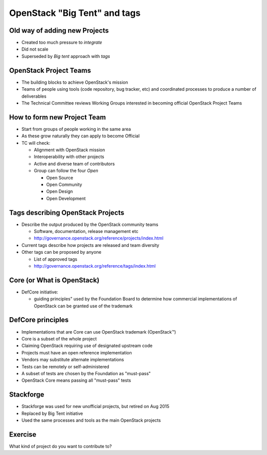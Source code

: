 =============================
OpenStack "Big Tent" and tags
=============================

.. image:: ./_assets/os_background.png
   :class: fill
   :width: 100%

Old way of adding new Projects
==============================

.. image:: ./_assets/04-02-lifecycle.png
  :width: 100%

- Created too much pressure to `integrate`
- Did not scale
- Superseded by *Big tent* approach with `tags`

OpenStack Project Teams
=======================

- The building blocks to achieve OpenStack's mission
- Teams of people using tools (code repository, bug tracker, etc) and
  coordinated processes to produce a number of deliverables
- The Technical Committee reviews Working Groups interested in
  becoming official OpenStack Project Teams

How to form new Project Team
============================

- Start from groups of people working in the same area
- As these grow naturally they can apply to become Official
- TC will check:

  - Alignment with OpenStack mission
  - Interoperability with other projects
  - Active and diverse team of contributors
  - Group can follow the four *Open*

    - Open Source
    - Open Community
    - Open Design
    - Open Development

Tags describing OpenStack Projects
==================================

- Describe the output produced by the OpenStack community teams

  - Software, documentation, release management etc
  - http://governance.openstack.org/reference/projects/index.html

- Current tags describe how projects are released and team diversity
- Other tags can be proposed by anyone

  - List of approved tags
  - http://governance.openstack.org/reference/tags/index.html

Core (or What is OpenStack)
===========================

.. image:: ./_assets/04-02-defcore.png

- DefCore initiative:

  - guiding principles" used by the Foundation Board to determine how
    commercial implementations of OpenStack can be granted use of the
    trademark

DefCore principles
==================

- Implementations that are Core can use OpenStack trademark
  (OpenStack™)
- Core is a subset of the whole project
- Claiming OpenStack requiring use of designated upstream code
- Projects must have an open reference implementation
- Vendors may substitute alternate implementations
- Tests can be remotely or self-administered
- A subset of tests are chosen by the Foundation as "must-pass"
- OpenStack Core means passing all "must-pass" tests


Stackforge
==========

.. image:: ./_assets/04-05-stackforge.png
  :width: 100%

- Stackforge was used for new unofficial projects, but retired on Aug 2015
- Replaced by Big Tent initiative
- Used the same processes and tools as the main OpenStack projects

Exercise
========

What kind of project do you want to contribute to?
